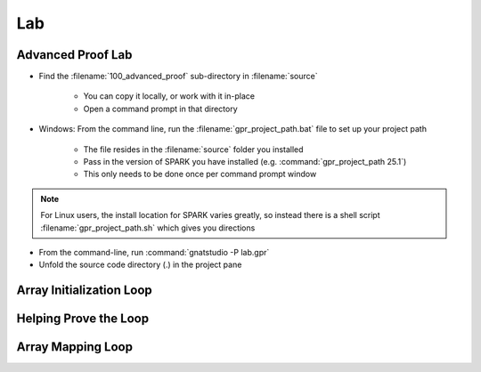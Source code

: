 =====
Lab
=====

--------------------
Advanced Proof Lab
--------------------

- Find the :filename:`100_advanced_proof` sub-directory in :filename:`source`

   + You can copy it locally, or work with it in-place
   + Open a command prompt in that directory

- Windows: From the command line, run the :filename:`gpr_project_path.bat` file to set up your project path

   + The file resides in the :filename:`source` folder you installed
   + Pass in the version of SPARK you have installed (e.g. :command:`gpr_project_path 25.1`)
   + This only needs to be done once per command prompt window

.. note::

   For Linux users, the install location for SPARK varies greatly, so instead there is
   a shell script :filename:`gpr_project_path.sh` which gives you directions

- From the command-line, run :command:`gnatstudio -P lab.gpr`

- Unfold the source code directory (.) in the project pane

---------------------------
Array Initialization Loop
---------------------------

.. container:: animate 1-

   1. Find and open the files :filename:`loop_init.ads` and :filename:`loop_init.adb` in :toolname:`GNAT Studio`

   2. Run :toolname:`GNATprove` to prove the subprogram :ada:`Init_Table`

     + Can you explain why :ada:`Init_Table` is proved?

.. container:: animate 2-

   3. Loop is unrolled because it's size is small

      + You can see that by turning on :menu:`Output info messages` switch in the dialog

.. container:: animate 3-

   4. Change the type :ada:`Table` to be an unconstrained array

   .. code:: ada

      type Table is array (Index range <>) of Integer;

   5. Run :toolname:`GNATprove` to prove the subprogram :ada:`Init_Table`

     + Prover cannot prove the postcondition. Why?

.. container:: animate 4-

   6. Loop cannot be unrolled because size is unknown

------------------------
Helping Prove the Loop
------------------------

.. container:: animate 1-

   1. Add a loop invariant in :ada:`Init_Table`.

      + Hint: take inspiration in the postcondition.

.. container:: animate 2-

   .. code:: Ada

      pragma Loop_Invariant (for all K in T'First .. J => T(K) = 0);                                  

   2. Postcondition :ada:`Init_Table` now proves but ...

      + Prover still not sure about initialization of the object

.. container:: animate 3-

   3. First you need to *relax* the initialization requirement for **T**

.. container:: animate 4-

   .. code:: Ada

      procedure Init_Table (T : out Table)
      with
        Relaxed_Initialization => T,
        Post => (for all J in T'Range => T(J) = 0);

   4. Then you need to add a loop invariant to prove initialization

.. container:: animate 5-

   .. code:: Ada

      pragma Loop_Invariant
         (for all K in T'First .. J => T(K)'Initialized);

   5. And now your subprogram will prove.

--------------------
Array Mapping Loop
--------------------

.. container:: animate 1-

   1. Run :toolname:`GNATprove` to prove the subprogram :ada:`Bump_Table`

   ::

      loop_init.adb:14:24: info: cannot unroll loop (too many loop iterations)
      loop_init.ads:19:39: medium: postcondition might fail

.. container:: animate 2-

   2. Add a loop invariant in :ada:`Bump_Table`.

      * Hint: use attribute :ada:`Loop_Entry`
      * Can you prove the subprogram without a loop frame condition?

.. container:: animate 3-

   3. No frame condition in this case

   .. code:: Ada

      pragma Loop_Invariant
         (for all K in T'First .. J => T(K) = T'Loop_Entry(K) + 1);

   4. Change the assignment inside the loop into :ada:`T(J + 0) := T (J) + 1;` and try to prove

.. container:: animate 4-

   ::

      loop_init.adb:16:62: medium: loop invariant might not be preserved by an arbitrary iteration
      loop_init.adb:16:62: cannot prove T(K) = T'Loop_Entry(K) + 1

   5. We need to add a frame condition (things that haven't changed)

.. container:: animate 6-

   .. code:: Ada

      pragma Loop_Invariant
         (for all K in J .. T'Last =>
             (if K > J then T(K) = T'Loop_Entry(K)));
